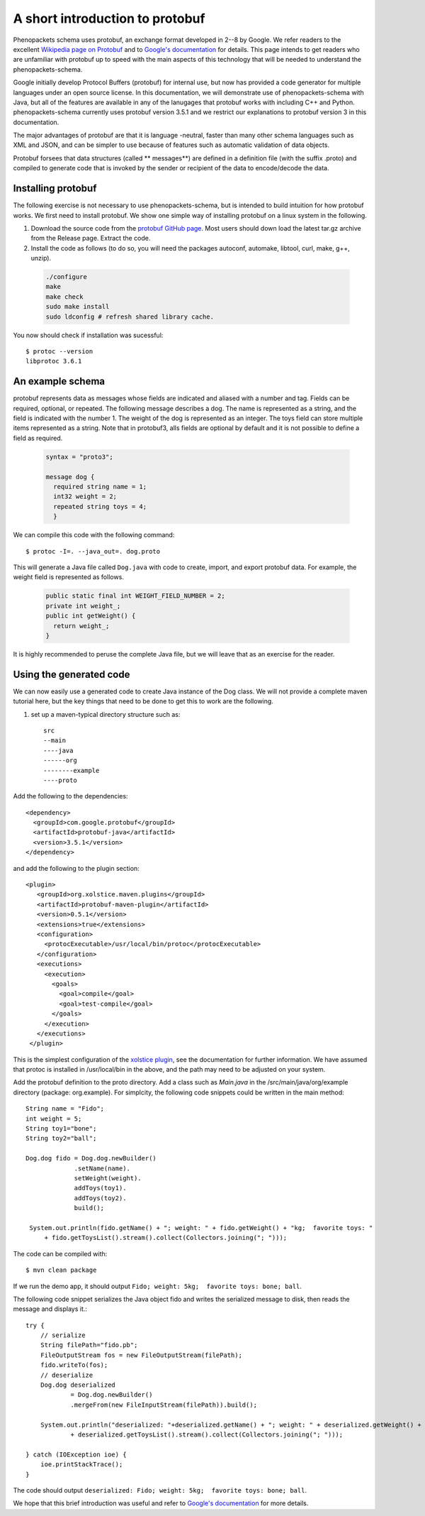 ================================
A short introduction to protobuf
================================

Phenopackets schema uses protobuf, an exchange format developed in 2--8 by Google. We refer readers to the excellent `Wikipedia page on Protobuf <https://en.wikipedia.org/wiki/Protocol_Buffers>`_ and to `Google's documentation <https://developers.google.com/protocol-buffers/>`_ for details. This page intends to get readers who are unfamiliar with protobuf up to speed with the main aspects of this technology that will be needed to understand the
phenopackets-schema.

Google initially develop Protocol Buffers (protobuf) for internal use, but now has provided a code generator for multiple languages under an open source license. In this documentation, we will demonstrate use of phenopackets-schema with Java, but all of the features are available in any of the lanugages that protobuf works with including C++ and Python. phenopackets-schema currently uses protobuf version 3.5.1 and we restrict our explanations to protobuf version 3 in this documentation.

The major advantages of protobuf are that it is language -neutral, faster than many other schema languages such as XML and JSON, and can be simpler to use because of features such as automatic validation of data objects.


Protobuf forsees that data structures (called ** messages**) are defined in a definition file (with the suffix .proto) and compiled to generate code that is invoked by the sender or recipient of the data to encode/decode the data. 


~~~~~~~~~~~~~~~~~~~
Installing protobuf
~~~~~~~~~~~~~~~~~~~

The following exercise is not necessary to use phenopackets-schema, but is intended to build intuition for how protobuf works. We first need to install protobuf. We show one simple way of installing protobuf on a linux system in the following.

1. Download the source code from the `protobuf GitHub page <https://github.com/protocolbuffers/protobuf>`_. Most users should down load the latest tar.gz archive from the Release page. Extract the code.

2. Install the code as follows (to do so, you will need the packages autoconf, automake, libtool, curl, make, g++, unzip).

 .. code::

   ./configure
   make
   make check
   sudo make install
   sudo ldconfig # refresh shared library cache.


You now should check if installation was sucessful::

  $ protoc --version
  libprotoc 3.6.1

~~~~~~~~~~~~~~~~~
An example schema
~~~~~~~~~~~~~~~~~

protobuf represents data as messages whose fields are indicated and aliased with a number and tag. Fields can be required, optional, or repeated.
The following message describes a dog. The name is represented as a string, and the field is indicated with the number 1. The weight of the dog is represented as an integer.  The toys field can store multiple items represented as a string. Note that in protobuf3, alls fields are optional by default and it is not possible to define a field as required.

 .. code::

    syntax = "proto3";
    
    message dog {
      required string name = 1;
      int32 weight = 2;
      repeated string toys = 4;
      }

We can compile this code with the following command::

  $ protoc -I=. --java_out=. dog.proto 

This will generate a Java file called ``Dog.java`` with code to create, import, and export protobuf data. For example, the weight field is represented as follows.

 .. code::
    
    public static final int WEIGHT_FIELD_NUMBER = 2;
    private int weight_;
    public int getWeight() {
      return weight_;
    }


It is highly recommended to peruse the complete Java file, but we will leave that as an exercise for the reader.

~~~~~~~~~~~~~~~~~~~~~~~~
Using the generated code
~~~~~~~~~~~~~~~~~~~~~~~~

We can now easily use a generated code to create Java instance of the Dog class. We will not provide a complete maven tutorial here, but the
key things that need to be done to get this to work are the following.

1. set up a maven-typical directory structure such as::

     src
     --main
     ----java
     ------org
     --------example
     ----proto


Add the following to the dependencies::

   <dependency>
     <groupId>com.google.protobuf</groupId>
     <artifactId>protobuf-java</artifactId>
     <version>3.5.1</version>
   </dependency>
   
and add the following to the plugin section::

   <plugin>
      <groupId>org.xolstice.maven.plugins</groupId>
      <artifactId>protobuf-maven-plugin</artifactId>
      <version>0.5.1</version>
      <extensions>true</extensions>
      <configuration>
        <protocExecutable>/usr/local/bin/protoc</protocExecutable>
      </configuration>
      <executions>
        <execution>
          <goals>
            <goal>compile</goal>
            <goal>test-compile</goal>
          </goals>
        </execution>
      </executions>
    </plugin>

This is the simplest configuration of the `xolstice plugin <https://www.xolstice.org/protobuf-maven-plugin/usage.html>`_, see the documentation for further information. We have assumed that protoc is installed in /usr/local/bin in the above, and the path may need to be adjusted on your system.


Add the protobuf definition to the proto directory. Add a class such as *Main.java* in the /src/main/java/org/example directory (package: org.example). For simplcity, the following code snippets could be written in the main method::

   String name = "Fido";
   int weight = 5;
   String toy1="bone";
   String toy2="ball";
   
   Dog.dog fido = Dog.dog.newBuilder()
                .setName(name).
                setWeight(weight).
                addToys(toy1).
                addToys(toy2).
                build();
		
    System.out.println(fido.getName() + "; weight: " + fido.getWeight() + "kg;  favorite toys: "
        + fido.getToysList().stream().collect(Collectors.joining("; ")));



The code can be compiled with::

  $ mvn clean package

If we run the demo app, it should output ``Fido; weight: 5kg;  favorite toys: bone; ball``.

The following code snippet serializes the Java object fido and writes the serialized message to disk, then reads the message and displays it.::

        try {
            // serialize
            String filePath="fido.pb";
            FileOutputStream fos = new FileOutputStream(filePath);
            fido.writeTo(fos);
            // deserialize
            Dog.dog deserialized
                    = Dog.dog.newBuilder()
                    .mergeFrom(new FileInputStream(filePath)).build();

            System.out.println("deserialized: "+deserialized.getName() + "; weight: " + deserialized.getWeight() + "kg;  favorite toys: "
                    + deserialized.getToysList().stream().collect(Collectors.joining("; ")));

        } catch (IOException ioe) {
            ioe.printStackTrace();
        }

The code should output ``deserialized: Fido; weight: 5kg;  favorite toys: bone; ball``.

We hope that this brief introduction was useful and refer to `Google's documentation <https://developers.google.com/protocol-buffers/>`_ for more details. 
